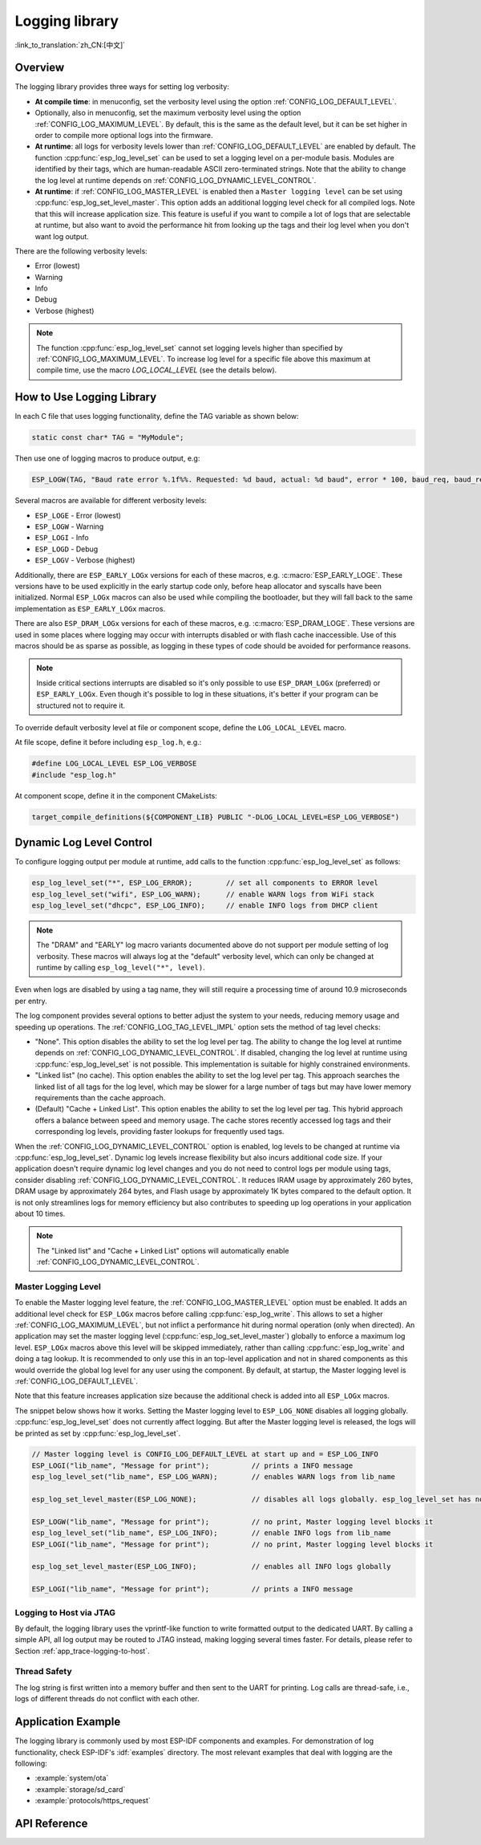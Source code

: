 Logging library
===============

:link_to_translation:`zh_CN:[中文]`

Overview
--------

The logging library provides three ways for setting log verbosity:

- **At compile time**: in menuconfig, set the verbosity level using the option :ref:`CONFIG_LOG_DEFAULT_LEVEL`.
- Optionally, also in menuconfig, set the maximum verbosity level using the option :ref:`CONFIG_LOG_MAXIMUM_LEVEL`. By default, this is the same as the default level, but it can be set higher in order to compile more optional logs into the firmware.
- **At runtime**: all logs for verbosity levels lower than :ref:`CONFIG_LOG_DEFAULT_LEVEL` are enabled by default. The function :cpp:func:`esp_log_level_set` can be used to set a logging level on a per-module basis. Modules are identified by their tags, which are human-readable ASCII zero-terminated strings. Note that the ability to change the log level at runtime depends on :ref:`CONFIG_LOG_DYNAMIC_LEVEL_CONTROL`.
- **At runtime**: if :ref:`CONFIG_LOG_MASTER_LEVEL` is enabled then a ``Master logging level`` can be set using :cpp:func:`esp_log_set_level_master`. This option adds an additional logging level check for all compiled logs. Note that this will increase application size. This feature is useful if you want to compile a lot of logs that are selectable at runtime, but also want to avoid the performance hit from looking up the tags and their log level when you don't want log output.

There are the following verbosity levels:

- Error (lowest)
- Warning
- Info
- Debug
- Verbose (highest)

.. note::

    The function :cpp:func:`esp_log_level_set` cannot set logging levels higher than specified by :ref:`CONFIG_LOG_MAXIMUM_LEVEL`. To increase log level for a specific file above this maximum at compile time, use the macro `LOG_LOCAL_LEVEL` (see the details below).


How to Use Logging Library
--------------------------

In each C file that uses logging functionality, define the TAG variable as shown below:

.. code-block:: c

    static const char* TAG = "MyModule";

Then use one of logging macros to produce output, e.g:

.. code-block:: c

    ESP_LOGW(TAG, "Baud rate error %.1f%%. Requested: %d baud, actual: %d baud", error * 100, baud_req, baud_real);

Several macros are available for different verbosity levels:

* ``ESP_LOGE`` - Error (lowest)
* ``ESP_LOGW`` - Warning
* ``ESP_LOGI`` - Info
* ``ESP_LOGD`` - Debug
* ``ESP_LOGV`` - Verbose (highest)

Additionally, there are ``ESP_EARLY_LOGx`` versions for each of these macros, e.g. :c:macro:`ESP_EARLY_LOGE`. These versions have to be used explicitly in the early startup code only, before heap allocator and syscalls have been initialized. Normal ``ESP_LOGx`` macros can also be used while compiling the bootloader, but they will fall back to the same implementation as ``ESP_EARLY_LOGx`` macros.

There are also ``ESP_DRAM_LOGx`` versions for each of these macros, e.g. :c:macro:`ESP_DRAM_LOGE`. These versions are used in some places where logging may occur with interrupts disabled or with flash cache inaccessible. Use of this macros should be as sparse as possible, as logging in these types of code should be avoided for performance reasons.

.. note::

    Inside critical sections interrupts are disabled so it's only possible to use ``ESP_DRAM_LOGx`` (preferred) or ``ESP_EARLY_LOGx``. Even though it's possible to log in these situations, it's better if your program can be structured not to require it.

To override default verbosity level at file or component scope, define the ``LOG_LOCAL_LEVEL`` macro.

At file scope, define it before including ``esp_log.h``, e.g.:

.. code-block:: c

    #define LOG_LOCAL_LEVEL ESP_LOG_VERBOSE
    #include "esp_log.h"

At component scope, define it in the component CMakeLists:

.. code-block:: cmake

    target_compile_definitions(${COMPONENT_LIB} PUBLIC "-DLOG_LOCAL_LEVEL=ESP_LOG_VERBOSE")

Dynamic Log Level Control
-------------------------

To configure logging output per module at runtime, add calls to the function :cpp:func:`esp_log_level_set` as follows:

.. code-block:: c

   esp_log_level_set("*", ESP_LOG_ERROR);        // set all components to ERROR level
   esp_log_level_set("wifi", ESP_LOG_WARN);      // enable WARN logs from WiFi stack
   esp_log_level_set("dhcpc", ESP_LOG_INFO);     // enable INFO logs from DHCP client

.. note::

    The "DRAM" and "EARLY" log macro variants documented above do not support per module setting of log verbosity. These macros will always log at the "default" verbosity level, which can only be changed at runtime by calling ``esp_log_level("*", level)``.

Even when logs are disabled by using a tag name, they will still require a processing time of around 10.9 microseconds per entry.

The log component provides several options to better adjust the system to your needs, reducing memory usage and speeding up operations. The :ref:`CONFIG_LOG_TAG_LEVEL_IMPL` option sets the method of tag level checks:

- "None". This option disables the ability to set the log level per tag. The ability to change the log level at runtime depends on :ref:`CONFIG_LOG_DYNAMIC_LEVEL_CONTROL`. If disabled, changing the log level at runtime using :cpp:func:`esp_log_level_set` is not possible. This implementation is suitable for highly constrained environments.
- "Linked list" (no cache). This option enables the ability to set the log level per tag. This approach searches the linked list of all tags for the log level, which may be slower for a large number of tags but may have lower memory requirements than the cache approach.
- (Default) "Cache + Linked List". This option enables the ability to set the log level per tag. This hybrid approach offers a balance between speed and memory usage. The cache stores recently accessed log tags and their corresponding log levels, providing faster lookups for frequently used tags.

When the :ref:`CONFIG_LOG_DYNAMIC_LEVEL_CONTROL` option is enabled, log levels to be changed at runtime via :cpp:func:`esp_log_level_set`. Dynamic log levels increase flexibility but also incurs additional code size.
If your application doesn't require dynamic log level changes and you do not need to control logs per module using tags, consider disabling :ref:`CONFIG_LOG_DYNAMIC_LEVEL_CONTROL`. It reduces IRAM usage by approximately 260 bytes, DRAM usage by approximately 264 bytes, and Flash usage by approximately 1K bytes compared to the default option. It is not only streamlines logs for memory efficiency but also contributes to speeding up log operations in your application about 10 times.

.. note::

    The "Linked list" and "Cache + Linked List" options will automatically enable :ref:`CONFIG_LOG_DYNAMIC_LEVEL_CONTROL`.

Master Logging Level
^^^^^^^^^^^^^^^^^^^^

To enable the Master logging level feature, the :ref:`CONFIG_LOG_MASTER_LEVEL` option must be enabled. It adds an additional level check for ``ESP_LOGx`` macros before calling :cpp:func:`esp_log_write`. This allows to set a higher :ref:`CONFIG_LOG_MAXIMUM_LEVEL`, but not inflict a performance hit during normal operation (only when directed). An application may set the master logging level (:cpp:func:`esp_log_set_level_master`) globally to enforce a maximum log level. ``ESP_LOGx`` macros above this level will be skipped immediately, rather than calling :cpp:func:`esp_log_write` and doing a tag lookup. It is recommended to only use this in an top-level application and not in shared components as this would override the global log level for any user using the component. By default, at startup, the Master logging level is :ref:`CONFIG_LOG_DEFAULT_LEVEL`.

Note that this feature increases application size because the additional check is added into all ``ESP_LOGx`` macros.

The snippet below shows how it works. Setting the Master logging level to ``ESP_LOG_NONE`` disables all logging globally. :cpp:func:`esp_log_level_set` does not currently affect logging. But after the Master logging level is released, the logs will be printed as set by :cpp:func:`esp_log_level_set`.

.. code-block:: c

    // Master logging level is CONFIG_LOG_DEFAULT_LEVEL at start up and = ESP_LOG_INFO
    ESP_LOGI("lib_name", "Message for print");          // prints a INFO message
    esp_log_level_set("lib_name", ESP_LOG_WARN);        // enables WARN logs from lib_name

    esp_log_set_level_master(ESP_LOG_NONE);             // disables all logs globally. esp_log_level_set has no effect at the moment

    ESP_LOGW("lib_name", "Message for print");          // no print, Master logging level blocks it
    esp_log_level_set("lib_name", ESP_LOG_INFO);        // enable INFO logs from lib_name
    ESP_LOGI("lib_name", "Message for print");          // no print, Master logging level blocks it

    esp_log_set_level_master(ESP_LOG_INFO);             // enables all INFO logs globally

    ESP_LOGI("lib_name", "Message for print");          // prints a INFO message

Logging to Host via JTAG
^^^^^^^^^^^^^^^^^^^^^^^^

By default, the logging library uses the vprintf-like function to write formatted output to the dedicated UART. By calling a simple API, all log output may be routed to JTAG instead, making logging several times faster. For details, please refer to Section :ref:`app_trace-logging-to-host`.

Thread Safety
^^^^^^^^^^^^^

The log string is first written into a memory buffer and then sent to the UART for printing. Log calls are thread-safe, i.e., logs of different threads do not conflict with each other.


Application Example
-------------------

The logging library is commonly used by most ESP-IDF components and examples. For demonstration of log functionality, check ESP-IDF's :idf:`examples` directory. The most relevant examples that deal with logging are the following:

* :example:`system/ota`
* :example:`storage/sd_card`
* :example:`protocols/https_request`

API Reference
-------------

.. include-build-file:: inc/esp_log.inc
.. include-build-file:: inc/esp_log_level.inc
.. include-build-file:: inc/esp_log_buffer.inc
.. include-build-file:: inc/esp_log_timestamp.inc
.. include-build-file:: inc/esp_log_color.inc
